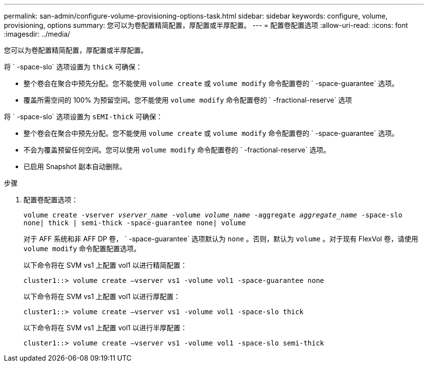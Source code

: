 ---
permalink: san-admin/configure-volume-provisioning-options-task.html 
sidebar: sidebar 
keywords: configure, volume, provisioning, options 
summary: 您可以为卷配置精简配置，厚配置或半厚配置。 
---
= 配置卷配置选项
:allow-uri-read: 
:icons: font
:imagesdir: ../media/


[role="lead"]
您可以为卷配置精简配置，厚配置或半厚配置。

将 ` -space-slo` 选项设置为 `thick` 可确保：

* 整个卷会在聚合中预先分配。您不能使用 `volume create` 或 `volume modify` 命令配置卷的 ` -space-guarantee` 选项。
* 覆盖所需空间的 100% 为预留空间。您不能使用 `volume modify` 命令配置卷的 ` -fractional-reserve` 选项


将 ` -space-slo` 选项设置为 `sEMI-thick` 可确保：

* 整个卷会在聚合中预先分配。您不能使用 `volume create` 或 `volume modify` 命令配置卷的 ` -space-guarantee` 选项。
* 不会为覆盖预留任何空间。您可以使用 `volume modify` 命令配置卷的 ` -fractional-reserve` 选项。
* 已启用 Snapshot 副本自动删除。


.步骤
. 配置卷配置选项：
+
`volume create -vserver _vserver_name_ -volume _volume_name_ -aggregate _aggregate_name_ -space-slo none| thick | semi-thick -space-guarantee none| volume`

+
对于 AFF 系统和非 AFF DP 卷， ` -space-guarantee` 选项默认为 `none` 。否则，默认为 `volume` 。对于现有 FlexVol 卷，请使用 `volume modify` 命令配置配置选项。

+
以下命令将在 SVM vs1 上配置 vol1 以进行精简配置：

+
[listing]
----
cluster1::> volume create –vserver vs1 -volume vol1 -space-guarantee none
----
+
以下命令将在 SVM vs1 上配置 vol1 以进行厚配置：

+
[listing]
----
cluster1::> volume create –vserver vs1 -volume vol1 -space-slo thick
----
+
以下命令将在 SVM vs1 上配置 vol1 以进行半厚配置：

+
[listing]
----
cluster1::> volume create –vserver vs1 -volume vol1 -space-slo semi-thick
----

